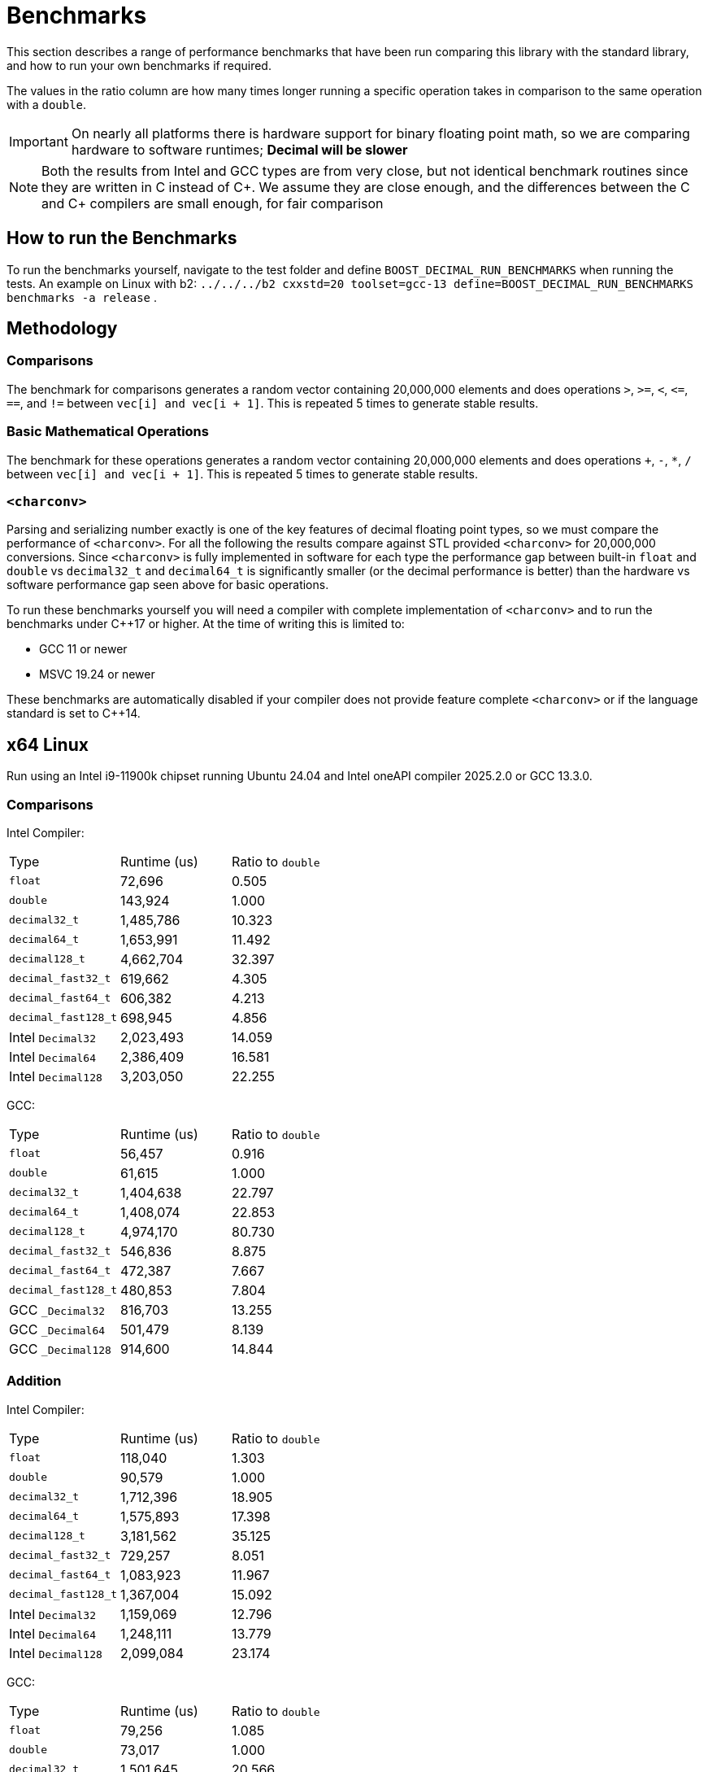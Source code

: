 ////
Copyright 2024 Matt Borland
Distributed under the Boost Software License, Version 1.0.
https://www.boost.org/LICENSE_1_0.txt
////

[#Benchmarks]
= Benchmarks
:idprefix: benchmarks_

This section describes a range of performance benchmarks that have been run comparing this library with the standard library, and how to run your own benchmarks if required.

The values in the ratio column are how many times longer running a specific operation takes in comparison to the same operation with a `double`.

IMPORTANT: On nearly all platforms there is hardware support for binary floating point math, so we are comparing hardware to software runtimes; *Decimal will be slower*

NOTE: Both the results from Intel and GCC types are from very close, but not identical benchmark routines since they are written in C instead of C\++.
We assume they are close enough, and the differences between the C and C++ compilers are small enough, for fair comparison

== How to run the Benchmarks
[#run_benchmarks_]

To run the benchmarks yourself, navigate to the test folder and define `BOOST_DECIMAL_RUN_BENCHMARKS` when running the tests.
An example on Linux with b2: `../../../b2 cxxstd=20 toolset=gcc-13 define=BOOST_DECIMAL_RUN_BENCHMARKS benchmarks -a release` .

== Methodology

=== Comparisons

The benchmark for comparisons generates a random vector containing 20,000,000 elements and does operations `>`, `>=`, `<`, `\<=`, `==`, and `!=` between `vec[i] and vec[i + 1]`.
This is repeated 5 times to generate stable results.

=== Basic Mathematical Operations

The benchmark for these operations generates a random vector containing 20,000,000 elements and does operations `+`, `-`, `*`, `/` between `vec[i] and vec[i + 1]`.
This is repeated 5 times to generate stable results.

=== `<charconv>`

Parsing and serializing number exactly is one of the key features of decimal floating point types, so we must compare the performance of `<charconv>`. For all the following the results compare against STL provided `<charconv>` for 20,000,000 conversions.
Since `<charconv>` is fully implemented in software for each type the performance gap between built-in `float` and `double` vs `decimal32_t` and `decimal64_t` is significantly smaller (or the decimal performance is better) than the hardware vs software performance gap seen above for basic operations.

To run these benchmarks yourself you will need a compiler with complete implementation of `<charconv>` and to run the benchmarks under C++17 or higher.
At the time of writing this is limited to:

- GCC 11 or newer
- MSVC 19.24 or newer

These benchmarks are automatically disabled if your compiler does not provide feature complete `<charconv>` or if the language standard is set to C++14.

[#x64_linux_benchmarks]
== x64 Linux

Run using an Intel i9-11900k chipset running Ubuntu 24.04 and Intel oneAPI compiler 2025.2.0 or GCC 13.3.0.

=== Comparisons

Intel Compiler:

|===
| Type | Runtime (us) | Ratio to `double`
| `float`
| 72,696
| 0.505
| `double`
| 143,924
| 1.000
| `decimal32_t`
| 1,485,786
| 10.323
| `decimal64_t`
| 1,653,991
| 11.492
| `decimal128_t`
| 4,662,704
| 32.397
| `decimal_fast32_t`
| 619,662
| 4.305
| `decimal_fast64_t`
| 606,382
| 4.213
| `decimal_fast128_t`
| 698,945
| 4.856
| Intel `Decimal32`
| 2,023,493
| 14.059
| Intel `Decimal64`
| 2,386,409
| 16.581
| Intel `Decimal128`
| 3,203,050
| 22.255
|===

GCC:

|===
| Type | Runtime (us) | Ratio to `double`
| `float`
| 56,457
| 0.916
| `double`
| 61,615
| 1.000
| `decimal32_t`
| 1,404,638
| 22.797
| `decimal64_t`
| 1,408,074
| 22.853
| `decimal128_t`
| 4,974,170
| 80.730
| `decimal_fast32_t`
| 546,836
| 8.875
| `decimal_fast64_t`
| 472,387
| 7.667
| `decimal_fast128_t`
| 480,853
| 7.804
| GCC `_Decimal32`
| 816,703
| 13.255
| GCC `_Decimal64`
| 501,479
| 8.139
| GCC `_Decimal128`
| 914,600
| 14.844
|===

=== Addition

Intel Compiler:

|===
| Type | Runtime (us) | Ratio to `double`
| `float`
| 118,040
| 1.303
| `double`
| 90,579
| 1.000
| `decimal32_t`
| 1,712,396
| 18.905
| `decimal64_t`
| 1,575,893
| 17.398
| `decimal128_t`
| 3,181,562
| 35.125
| `decimal_fast32_t`
| 729,257
| 8.051
| `decimal_fast64_t`
| 1,083,923
| 11.967
| `decimal_fast128_t`
| 1,367,004
| 15.092
| Intel `Decimal32`
| 1,159,069
| 12.796
| Intel `Decimal64`
| 1,248,111
| 13.779
| Intel `Decimal128`
| 2,099,084
| 23.174
|===

GCC:

|===
| Type | Runtime (us) | Ratio to `double`
| `float`
| 79,256
| 1.085
| `double`
| 73,017
| 1.000
| `decimal32_t`
| 1,501,645
| 20.566
| `decimal64_t`
| 1,567,250
| 21.464
| `decimal128_t`
| 4,609,413
| 63.128
| `decimal_fast32_t`
| 735,864
| 10.078
| `decimal_fast64_t`
| 1,002,119
| 13.724
| `decimal_fast128_t`
| 1,329,644
| 18.210
| GCC `_Decimal32`
| 2,975,146
| 40.746
| GCC `_Decimal64`
| 2,186,565
| 29.946
| GCC `_Decimal128`
| 3,368,864
| 46.138
|===

=== Subtraction

Intel Compiler:

|===
| Type | Runtime (us) | Ratio to `double`
| `float`
| 78,250
| 1.069
| `double`
| 73,193
| 1.000
| `decimal32_t`
| 1,480,678
| 20.229
| `decimal64_t`
| 1,371,677
| 18.741
| `decimal128_t`
| 2,768,955
| 37.831
| `decimal_fast32_t`
| 1,040,587
| 14.217
| `decimal_fast64_t`
| 1,055,980
| 14.427
| `decimal_fast128_t`
| 1,212,405
| 16.564
| Intel `Decimal32`
| 1,275,562
| 17.427
| Intel `Decimal64`
| 1,019,947
| 13.935
| Intel `Decimal128`
| 2,162,490
| 29.545
|===

GCC:

|===
| Type | Runtime (us) | Ratio to `double`
| `float`
| 275,230
| 0.936
| `double`
| 293,907
| 1.000
| `decimal32_t`
| 1,451,610
| 4.939
| `decimal64_t`
| 1,456,587
| 4.956
| `decimal128_t`
| 4,332,644
| 14.742
| `decimal_fast32_t`
| 842,910
| 2.868
| `decimal_fast64_t`
| 968,939
| 3.297
| `decimal_fast128_t`
| 1,327,411
| 4.516
| GCC `_Decimal32`
| 2,045,306
| 6.959
| GCC `_Decimal64`
| 1,355,777
| 4.613
| GCC `_Decimal128`
| 3,178,891
| 10.816
|===

=== Multiplication

Intel Compiler:

|===
| Type | Runtime (us) | Ratio to `double`
| `float`
| 78,445
| 1.078
| `double`
| 72,798
| 1.000
| `decimal32_t`
| 1,735,239
| 23.836
| `decimal64_t`
| 2,272,739
| 31.220
| `decimal128_t`
| 6,396,750
| 87.870
| `decimal_fast32_t`
| 993,256
| 13.644
| `decimal_fast64_t`
| 1,670,141
| 22.942
| `decimal_fast128_t`
| 5,959,977
| 81.870
| Intel `Decimal32`
| 931,655
| 12.798
| Intel `Decimal64`
| 963,464
| 13.235
// For unknown reasons this function segfaults
//| Intel `Decimal128`
//| 2,162,490
//| 29.545
|===

GCC:

|===
| Type | Runtime (us) | Ratio to `double`
| `float`
| 76,238
| 1.161
| `double`
| 65,652
| 1.000
| `decimal32_t`
| 1,703,365
| 25.945
| `decimal64_t`
| 2,564,605
| 39.063
| `decimal128_t`
| 7,115,514
| 108.382
| `decimal_fast32_t`
| 1,225,047
| 18.660
| `decimal_fast64_t`
| 1,904,509
| 29.009
| `decimal_fast128_t`
| 6,056,348
| 92.249
| GCC `_Decimal32`
| 2,635,531
| 40.144
| GCC `_Decimal64`
| 2,545,441
| 38.772
| GCC `_Decimal128`
| 7,050,299
| 107.289
|===

=== Division

Intel Compiler:

|===
| Type | Runtime (us) | Ratio to `double`
| `float`
| 100,799
| 0.971
| `double`
| 103,796
| 1.000
| `decimal32_t`
| 2,125,437
| 20.477
| `decimal64_t`
| 5,973,337
| 57.549
| `decimal128_t`
| 9,482,403
| 91.356
| `decimal_fast32_t`
| 1,011,695
| 9.747
| `decimal_fast64_t`
| 2,138,793
| 20.606
| `decimal_fast128_t`
| 8,277,721
| 79.750
// For unknown reasons this function segfaults
//| Intel `Decimal32`
//| 931,655
//| 12.798
//| Intel `Decimal64`
//| 963,464
//| 13.235
//| Intel `Decimal128`
//| 2,162,490
//| 29.545
|===

GCC:

|===
| Type | Runtime (us) | Ratio to `double`
| `float`
| 60,277
| 0.747
| `double`
| 80,676
| 1.000
| `decimal32_t`
| 2,396,732
| 29.708
| `decimal64_t`
| 4,824,865
| 59.805
| `decimal128_t`
| 10,751,669
| 133.270
| `decimal_fast32_t`
| 1,103,023
| 13.672
| `decimal_fast64_t`
| 2,384,925
| 29.562
| `decimal_fast128_t`
| 8,332,936
| 103.289
| GCC `_Decimal32`
| 5,082,812
| 63.002
| GCC `_Decimal64`
| 3,005,153
| 37.250
| GCC `_Decimal128`
| 10,257,437
| 130.490
|===

=== `from_chars`

==== General Format

|===
| Type | Runtime (us) | Ratio to `double`
| `float`
| 2,437,788
| 0.917
| `double`
| 2,657,378
| 1.000
| `decimal32_t`
| 3,131,251
| 1.178
| `decimal64_t`
| 4,291,891
| 1.615
| `decimal128_t`
| 9,911,474
| 3.730
| `decimal_fast32_t`
| 4,737,095
| 1.783
| `decimal_fast64_t`
| 4,404,334
| 1.657
| `decimal_fast128_t`
| 10,414,943
| 3.919
|===

==== Scientific Format

|===
| Type | Runtime (us) | Ratio to `double`
| `float`
| 2,506,008
| 0.954
| `double`
| 2,625,702
| 1.000
| `decimal32_t`
| 3,008,653
| 1.146
| `decimal64_t`
| 4,180,192
| 1.592
| `decimal128_t`
| 9,712,229
| 3.699
| `decimal_fast32_t`
| 4,142,588
| 1.578
| `decimal_fast64_t`
| 4,118,461
| 1.569
| `decimal_fast128_t`
| 8,772,097
| 3.341
|===

=== `to_chars`

==== General Format Shortest Precision

|===
| Type | Runtime (us) | Ratio to `double`
| `float`
| 2,920,036
| 0.850
| `double`
| 3,436,919
| 1.000
| `decimal32_t`
| 4,136,631
| 1.204
| `decimal64_t`
| 4,318,996
| 1.257
| `decimal128_t`
| 14,624,180
| 4.255
| `decimal_fast32_t`
| 4,752,219
| 1.383
| `decimal_fast64_t`
| 4,382,014
| 1.275
| `decimal_fast128_t`
| 17,350,588
| 5.048
|===

==== General Format 6 digits Precision

|===
| Type | Runtime (us) | Ratio to `double`
| `float`
| 5,541,073
| 0.969
| `double`
| 5,716,626
| 1.000
| `decimal32_t`
| 3,527,433
| 0.617
| `decimal64_t`
| 4,125,772
| 0.722
| `decimal128_t`
| 6,967,211
| 1.219
| `decimal_fast32_t`
| 3,654,219
| 0.639
| `decimal_fast64_t`
| 3,386,125
| 0.592
| `decimal_fast128_t`
| 6,018,439
| 1.053
|===

==== Scientific Format Shortest Precision

|===
| Type | Runtime (us) | Ratio to `double`
| `float`
| 2,841,569
| 0.827
| `double`
| 3,437,387
| 1.000
| `decimal32_t`
| 2,564,053
| 0.750
| `decimal64_t`
| 2,856,944
| 0.831
| `decimal128_t`
| 12,147,039
| 3.534
| `decimal_fast32_t`
| 2,878,507
| 0.837
| `decimal_fast64_t`
| 2,933,273
| 0.853
| `decimal_fast128_t`
| 15,010,374
| 4.367
|===

==== Scientific Format 6 digits Precision

|===
| Type | Runtime (us) | Ratio to `double`
| `float`
| 4,896,523
| 0.958
| `double`
| 5,112,924
| 1.000
| `decimal32_t`
| 2,542,237
| 0.497
| `decimal64_t`
| 3,119,552
| 0.610
| `decimal128_t`
| 4,811,741
| 0.941
| `decimal_fast32_t`
| 2,890,023
| 0.565
| `decimal_fast64_t`
| 2,956,466
| 0.578
| `decimal_fast128_t`
| 5,476,431
| 1.071
|===

[#x64_windows_benchmarks]
== x64 Windows

Run using an Intel i9-11900k chipset running Windows 11 and Visual Studio 17.14.10

=== Comparisons

|===
| Type | Runtime (us) | Ratio to `double`
| `float`
| 191,653
| 1.028
| `double`
| 186,424
| 1.000
| `decimal32_t`
| 2,391,863
| 12.830
| `decimal64_t`
| 2,491,239
| 13.363
| `decimal128_t`
| 16,643,031
| 89.275
| `decimal_fast32_t`
| 872,997
| 4.682
| `decimal_fast64_t`
| 793,997
| 4.259
| `decimal_fast128_t`
| 801,708
| 4.300
|===

=== Addition

|===
| Type | Runtime (us) | Ratio to `double`
| `float`
| 76,777
| 0.961
| `double`
| 79,897
| 1.000
| `decimal32_t`
| 2,902,356
| 36.326
| `decimal64_t`
| 3,569,820
| 44.680
| `decimal128_t`
| 12,075,529
| 151.139
| `decimal_fast32_t`
| 1,940,333
| 24.285
| `decimal_fast64_t`
| 3,064,073
| 38.350
| `decimal_fast128_t`
| 3,109,101
| 38.914
|===

=== Subtraction

|===
| Type | Runtime (us) | Ratio to `double`
| `float`
| 336,960
| 1.042
| `double`
| 323,282
| 1.000
| `decimal32_t`
| 3,040,167
| 9.404
| `decimal64_t`
| 3,617,843
| 11.191
| `decimal128_t`
| 12,325,962
| 38.128
| `decimal_fast32_t`
| 2,313,234
| 7.155
| `decimal_fast64_t`
| 2,935,476
| 9.080
| `decimal_fast128_t`
| 2,963,570
| 9.167
|===

=== Multiplication

|===
| Type | Runtime (us) | Ratio to `double`
| `float`
| 78,634
| 1.000
| `double`
| 78,649
| 1.000
| `decimal32_t`
| 2,636,784
| 33.526
| `decimal64_t`
| 3,861,139
| 49.093
| `decimal128_t`
| 11,349,378
| 144.304
| `decimal_fast32_t`
| 2,688,661
| 34.186
| `decimal_fast64_t`
| 3,504,172
| 44.554
| `decimal_fast128_t`
| 9,236,110
| 117.434
|===

=== Division

|===
| Type | Runtime (us) | Ratio to `double`
| `float`
| 83,566
| 0.936
| `double`
| 89,317
| 1.000
| `decimal32_t`
| 3,402,467
| 38.094
| `decimal64_t`
| 4,663,830
| 52.217
| `decimal128_t`
| 18,167,111
| 203.400
| `decimal_fast32_t`
| 2,363,121
| 26.458
| `decimal_fast64_t`
| 6,578,828
| 73.657
| `decimal_fast128_t`
| 12,341,026
| 138.171
|===

=== `from_chars`

==== General Format

|===
| Type | Runtime (us) | Ratio to `double`
| `float`
| 7,892,780
| 0.457
| `double`
| 17,282,516
| 1.000
| `decimal32_t`
| 3,544,166
| 0.205
| `decimal64_t`
| 5,095,337
| 0.295
| `decimal128_t`
| 18,972,286
| 1.098
| `decimal_fast32_t`
| 5,182,044
| 0.300
| `decimal_fast64_t`
| 6,344,823
| 0.367
| `decimal_fast128_t`
| 34,476,545
| 1.995
|===

==== Scientific Format

|===
| Type | Runtime (us) | Ratio to `double`
| `float`
| 7,839,980
| 0.454
| `double`
| 17,282,516
| 1.000
| `decimal32_t`
| 3,393,317
| 0.196
| `decimal64_t`
| 4,924,720
| 0.285
| `decimal128_t`
| 29,240,187
| 1.692
| `decimal_fast32_t`
| 5,092,334
| 0.295
| `decimal_fast64_t`
| 6,341,230
| 0.367
| `decimal_fast128_t`
| 34,519,610
| 1.997
|===

=== `to_chars`

==== General Format Shortest Precision

|===
| Type | Runtime (us) | Ratio to `double`
| `float`
| 3,181,029
| 0.826
| `double`
| 3,852,857
| 1.000
| `decimal32_t`
| 5,242,934
| 1.361
| `decimal64_t`
| 5,586,541
| 1.450
| `decimal128_t`
| 13,955,214
| 3.622
| `decimal_fast32_t`
| 6,053,804
| 1.571
| `decimal_fast64_t`
| 7,957,278
| 2.065
| `decimal_fast128_t`
| 20,202,107
| 5.243
|===

==== General Format 6 digits Precision

|===
| Type | Runtime (us) | Ratio to `double`
| `float`
| 6,111,231
| 0.949
| `double`
| 6,433,885
| 1.000
| `decimal32_t`
| 4,605,311
| 0.716
| `decimal64_t`
| 4,742,497
| 0.737
| `decimal128_t`
| 12,372,901
| 1.923
| `decimal_fast32_t`
| 4,716,827
| 0.733
| `decimal_fast64_t`
| 4,861,975
| 0.756
| `decimal_fast128_t`
| 10,779,778
| 1.675
|===

==== Scientific Format Shortest Precision

|===
| Type | Runtime (us) | Ratio to `double`
| `float`
| 3,107,509
| 0.773
| `double`
| 4,020,767
| 1.000
| `decimal32_t`
| 3,428,517
| 0.853
| `decimal64_t`
| 4,095,802
| 1.019
| `decimal128_t`
| 11,577,791
| 2.879
| `decimal_fast32_t`
| 3,375,975
| 0.840
| `decimal_fast64_t`
| 4,427,563
| 1.101
| `decimal_fast128_t`
| 13,581,654
| 3.378
|===

==== Scientific Format 6 digits Precision

|===
| Type | Runtime (us) | Ratio to `double`
| `float`
| 4,938,623
| 0.930
| `double`
| 5,309,818
| 1.000
| `decimal32_t`
| 3,435,843
| 0.647
| `decimal64_t`
| 3,682,980
| 0.694
| `decimal128_t`
| 9,223,227
| 1.737
| `decimal_fast32_t`
| 3,379,702
| 0.637
| `decimal_fast64_t`
| 3,892,990
| 0.733
| `decimal_fast128_t`
| 10,158,657
| 1.913
|===

[#m4_mac_benchmarks]
== ARM64 macOS

Run using a Macbook pro with M4 Max chipset running macOS Sequoia 15.5 and homebrew Clang 20.1.8

=== Comparisons

|===
| Type | Runtime (us) | Ratio to `double`
| `float`
| 64,639
| 1.606
| `double`
| 40,255
| 1.000
| `decimal32_t`
| 957,179
| 23.778
| `decimal64_t`
| 897,409
| 22.293
| `decimal128_t`
| 2,131,391
| 52.947
| `decimal_fast32_t`
| 380,892
| 9.462
| `decimal_fast64_t`
| 481,455
| 11.960
| `decimal_fast128_t`
| 465,461
| 11.563
|===

=== Addition

|===
| Type | Runtime (us) | Ratio to `double`
| `float`
| 11,853
| 0.964
| `double`
| 12,295
| 1.000
| `decimal32_t`
| 1,338,796
| 108.889
| `decimal64_t`
| 1,231,462
| 100.160
| `decimal128_t`
| 2,262,808
| 184.043
| `decimal_fast32_t`
| 608,660
| 49.505
| `decimal_fast64_t`
| 847,512
| 68.931
| `decimal_fast128_t`
| 1,030,662
| 83.827
|===

=== Subtraction

|===
| Type | Runtime (us) | Ratio to `double`
| `float`
| 11,939
| 0.951
| `double`
| 12,551
| 1.000
| `decimal32_t`
| 1,296,430
| 103.293
| `decimal64_t`
| 1,180,456
| 94.053
| `decimal128_t`
| 2,078,008
| 165.565
| `decimal_fast32_t`
| 817,989
| 65.173
| `decimal_fast64_t`
| 823,569
| 65.618
| `decimal_fast128_t`
| 993,447
| 79.153
|===

=== Multiplication

|===
| Type | Runtime (us) | Ratio to `double`
| `float`
| 12,186
| 0.944
| `double`
| 12,914
| 1.000
| `decimal32_t`
| 1,441,141
| 111.595
| `decimal64_t`
| 2,117,061
| 163.935
| `decimal128_t`
| 5,376,470
| 416.329
| `decimal_fast32_t`
| 923,346
| 71.500
| `decimal_fast64_t`
| 1,766,419
| 136.783
| `decimal_fast128_t`
| 5,463,675
| 423.082
|===

=== Division

|===
| Type | Runtime (us) | Ratio to `double`
| `float`
| 12,576
| 0.722
| `double`
| 17,145
| 1.000
| `decimal32_t`
| 1,705,827
| 97.951
| `decimal64_t`
| 3,912,831
| 224.682
| `decimal128_t`
| 8,727,582
| 501.153
| `decimal_fast32_t`
| 1,054,418
| 60.547
| `decimal_fast64_t`
| 2,404,072
| 138.046
| `decimal_fast128_t`
| 7,981,650
| 458.320
|===

=== `from_chars`

==== General Format

|===
| Type | Runtime (us) | Ratio to `double`
| `float`
| 1,882,825
| 0.990
| `double`
| 1,901,380
| 1.000
| `decimal32_t`
| 3,427,654
| 1.803
| `decimal64_t`
| 5,364,564
| 2.821
| `decimal128_t`
| 11,752,375
| 6.181
| `decimal_fast32_t`
| 4,339,550
| 2.282
| `decimal_fast64_t`
| 6,647,959
| 3.496
| `decimal_fast128_t`
| 14,010,588
| 7.369
|===

==== Scientific Format

|===
| Type | Runtime (us) | Ratio to `double`
| `float`
| 1,939,033
| 1.010
| `double`
| 1,919,671
| 1.000
| `decimal32_t`
| 3,411,016
| 1.777
| `decimal64_t`
| 5,278,214
| 2.750
| `decimal128_t`
| 11,479,704
| 5.980
| `decimal_fast32_t`
| 4,299,497
| 2.240
| `decimal_fast64_t`
| 6,287,638
| 3.275
| `decimal_fast128_t`
| 9,856,122
| 5.134
|===

=== `to_chars`

==== General Format Shortest Precision

|===
| Type | Runtime (us) | Ratio to `double`
| `float`
| 2,223,891
| 0.882
| `double`
| 2,520,203
| 1.000
| `decimal32_t`
| 2,983,523
| 1.184
| `decimal64_t`
| 3,348,702
| 1.329
| `decimal128_t`
| 8,899,289
| 3.531
| `decimal_fast32_t`
| 3,383,567
| 1.343
| `decimal_fast64_t`
| 3,436,470
| 1.364
| `decimal_fast128_t`
| 12,509,443
| 4.964
|===

==== General Format 6 digits Precision

|===
| Type | Runtime (us) | Ratio to `double`
| `float`
| 4,664,538
| 0.948
| `double`
| 4,915,699
| 1.000
| `decimal32_t`
| 2,570,339
| 0.523
| `decimal64_t`
| 3,309,343
| 0.673
| `decimal128_t
| 5,962,030
| 1.212
| `decimal_fast32_t`
| 2,213,792
| 0.450
| `decimal_fast64_t`
| 3,067,584
| 0.624
| `decimal_fast128_t`
| 6,006,157
| 1.222
|===

==== Scientific Format Shortest Precision

|===
| Type | Runtime (us) | Ratio to `double`
| `float`
| 2,119,538
| 0.848
| `double`
| 2,500,900
| 1.000
| `decimal32_t`
| 1,757,416
| 0.703
| `decimal64_t`
| 2,187,911
| 0.875
| `decimal128_t`
| 6,976,380
| 2.790
| `decimal_fast32_t`
| 1,739,069
| 0.695
| `decimal_fast64_t`
| 2,060,848
| 0.824
| `decimal_fast128_t`
| 12,509,443
| 5.002
|===

==== Scientific Format 6 digits Precision

|===
| Type | Runtime (us) | Ratio to `double`
| `float`
| 4,157,977
| 0.933
| `double`
| 4,457,878
| 1.000
| `decimal32_t`
| 1,764,018
| 0.395
| `decimal64_t`
| 2,625,621
| 0.589
| `decimal128_t`
| 4,060,487
| 0.911
| `decimal_fast32_t`
| 1,728,473
| 0.388
| `decimal_fast64_t`
| 2,734,955
| 0.614
| `decimal_fast128_t`
| 5,300,774
| 1.189
|===
